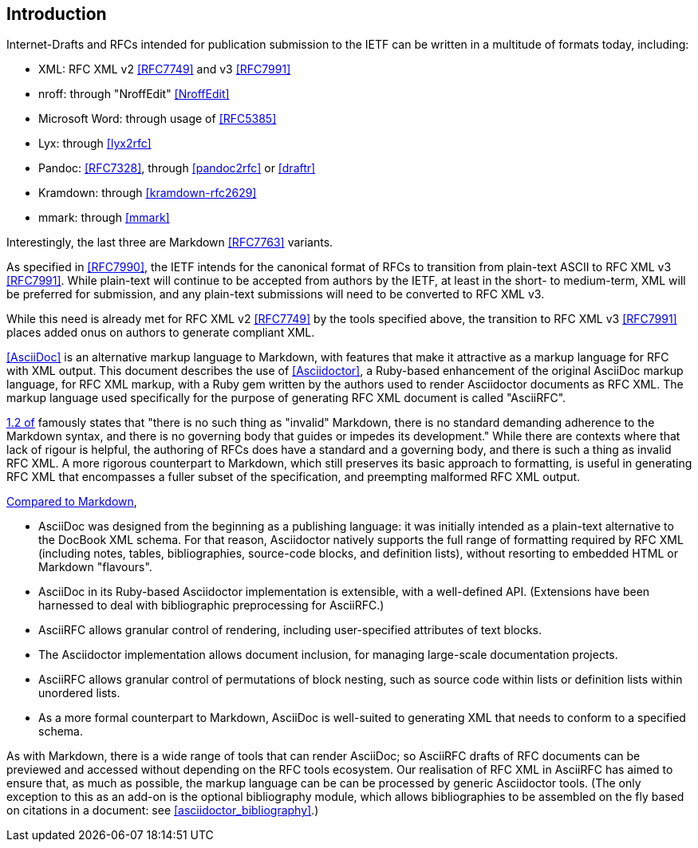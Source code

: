 
== Introduction

Internet-Drafts and RFCs intended for publication submission to the IETF can be
written in a multitude of formats today, including:

* XML: RFC XML v2 <<RFC7749>> and v3 <<RFC7991>>
* nroff: through "NroffEdit" <<NroffEdit>>
* Microsoft Word: through usage of <<RFC5385>>
* Lyx: through <<lyx2rfc>>
* Pandoc: <<RFC7328>>, through <<pandoc2rfc>> or <<draftr>>
* Kramdown: through <<kramdown-rfc2629>>
* mmark: through <<mmark>>

Interestingly, the last three are Markdown <<RFC7763>> variants.

As specified in <<RFC7990>>, the IETF intends for the canonical format of RFCs
to transition from plain-text ASCII to RFC XML v3 <<RFC7991>>. While plain-text
will continue to be accepted from authors by the IETF, at least in the short-
to medium-term, XML will be preferred for submission, and any plain-text
submissions will need to be converted to RFC XML v3.

While this need is already met for RFC XML v2 <<RFC7749>> by the tools
specified above, the transition to RFC XML v3 <<RFC7991>> places added onus on
authors to generate compliant XML.

<<AsciiDoc>> is an alternative markup language to Markdown, with features that
make it attractive as a markup language for RFC with XML output. This document
describes the use of <<Asciidoctor>>, a Ruby-based enhancement of the original
AsciiDoc markup language, for RFC XML markup, with a Ruby gem written by the
authors used to render Asciidoctor documents as RFC XML.  The markup language
used specifically for the purpose of generating RFC XML document is called
"AsciiRFC".

<<RFC7764,1.2 of>> famously states that "there is no such thing as "invalid"
Markdown, there is no standard demanding adherence to the Markdown syntax, and
there is no governing body that guides or impedes its development." While there
are contexts where that lack of rigour is helpful, the authoring of RFCs does
have a standard and a governing body, and there is such a thing as invalid RFC
XML. A more rigorous counterpart to Markdown, which still preserves its basic
approach to formatting, is useful in generating RFC XML that encompasses a
fuller subset of the specification, and preempting malformed RFC XML output.

http://asciidoctor.org/docs/user-manual/#compared-to-markdown[Compared to Markdown],

* AsciiDoc was designed from the beginning as a publishing language: it was
initially intended as a plain-text alternative to the DocBook XML schema. For
that reason, Asciidoctor natively supports the full range of formatting
required by RFC XML (including notes, tables, bibliographies, source-code
blocks, and definition lists), without resorting to embedded HTML or Markdown
"flavours".

* AsciiDoc in its Ruby-based Asciidoctor implementation is extensible,
with a well-defined API. (Extensions have been harnessed
to deal with bibliographic preprocessing for AsciiRFC.)

* AsciiRFC allows granular control of rendering, including user-specified
attributes of text blocks.

* The Asciidoctor implementation allows document inclusion, for managing
large-scale documentation projects.

* AsciiRFC allows granular control of permutations of block nesting, such as
source code within lists or definition lists within unordered lists.

* As a more formal counterpart to Markdown, AsciiDoc is well-suited to
generating XML that needs to conform to a specified schema.

As with Markdown, there is a wide range of tools that can render AsciiDoc; so
AsciiRFC drafts of RFC documents can be previewed and accessed without
depending on the RFC tools ecosystem. Our realisation of RFC XML in AsciiRFC
has aimed to ensure that, as much as possible, the markup language can be can
be processed by generic Asciidoctor tools.  (The only exception to this as an
add-on is the optional bibliography module, which allows bibliographies to be
assembled on the fly based on citations in a document: see
<<asciidoctor_bibliography>>.)

